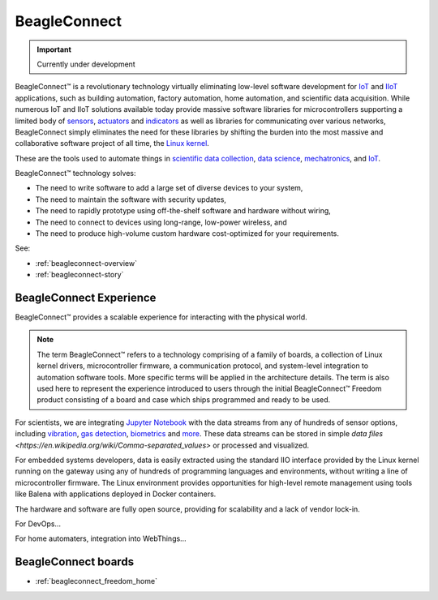 .. _beagleconnect-home:

BeagleConnect
###############

.. important::

   Currently under development

BeagleConnect™ is a revolutionary technology virtually eliminating low-level 
software development for `IoT <https://en.wikipedia.org/wiki/Internet_of_things>`_ 
and `IIoT <https://en.wikipedia.org/wiki/Industrial_internet_of_things>`_ 
applications, such as building automation, factory automation, home automation,
and scientific data acquisition. While numerous IoT and IIoT solutions 
available today provide massive software libraries for microcontrollers 
supporting a limited body of `sensors <https://en.wikipedia.org/wiki/Sensor>`_,
`actuators <https://en.wikipedia.org/wiki/Actuator>`_ and `indicators <https://en.wikipedia.org/wiki/Indicator_(distance_amplifying_instrument)>`_ 
as well as libraries for communicating over various networks, BeagleConnect 
simply eliminates the need for these libraries by shifting the burden into the 
most massive and collaborative software project of all time, the `Linux kernel <https://en.wikipedia.org/wiki/Linux_kernel>`_.

These are the tools used to automate things in 
`scientific data collection <https://en.wikipedia.org/wiki/Data_collection_system>`_, 
`data science <https://en.wikipedia.org/wiki/Data_science>`_, 
`mechatronics <https://en.wikipedia.org/wiki/Mechatronics>`_, 
and `IoT <https://en.wikipedia.org/wiki/Internet_of_things>`_.

BeagleConnect™ technology solves:

* The need to write software to add a large set of diverse devices to your system,
* The need to maintain the software with security updates,
* The need to rapidly prototype using off-the-shelf software and hardware without wiring,
* The need to connect to devices using long-range, low-power wireless, and
* The need to produce high-volume custom hardware cost-optimized for your requirements.

See:

* :ref:`beagleconnect-overview`
* :ref:`beagleconnect-story`

BeagleConnect Experience
*************************

BeagleConnect™ provides a scalable experience for interacting with the physical world.

.. note:: 
   The term BeagleConnect™ refers to a technology comprising of a family of 
   boards, a collection of Linux kernel drivers, microcontroller firmware, a 
   communication protocol, and system-level integration to automation software 
   tools. More specific terms will be applied in the architecture details. The 
   term is also used here to represent the experience introduced to users through 
   the initial BeagleConnect™ Freedom product consisting of a board and case which
   ships programmed and ready to be used. 

For scientists, we are integrating `Jupyter Notebook <https://jupyter.org/>`_ 
with the data streams from any of hundreds of sensor options, including 
`vibration <https://www.mikroe.com/click/sensors/force>`_, 
`gas detection <https://www.mikroe.com/click/sensors/gas>`_, 
`biometrics <https://www.mikroe.com/click/sensors/biometrics>`_ and 
`more <https://www.mikroe.com/click/sensors>`_. These data streams can be 
stored in simple `data files <https://en.wikipedia.org/wiki/Comma-separated_values>` 
or processed and visualized.

.. todo::

   provide images demonstrating Jupyter Notebook visualization

For embedded systems developers, data is easily extracted using the standard IIO
interface provided by the Linux kernel running on the gateway using any of 
hundreds of programming languages and environments, without writing a line of 
microcontroller firmware. The Linux environment provides opportunities for 
high-level remote management using tools like Balena with applications deployed
in Docker containers.

.. todo:: provide image illustrating remote management

The hardware and software are fully open source, providing for scalability and a lack of vendor lock-in.

For DevOps…

For home automaters, integration into WebThings…

.. todo::

   think a bit more about this section with some feedback from Cathy.

.. image:: freedom/media/BeagleConnect-Boards-Angled.*
   :width: 598
   :align: center
   :alt: BeagleConnect Freedom


BeagleConnect boards
********************

* :ref:`beagleconnect_freedom_home`


